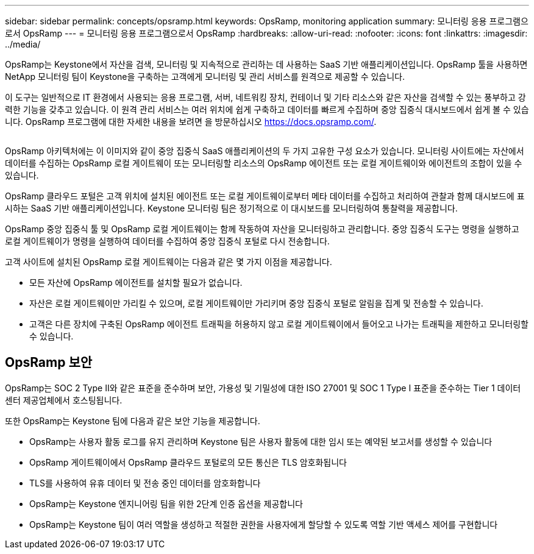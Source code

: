 ---
sidebar: sidebar 
permalink: concepts/opsramp.html 
keywords: OpsRamp, monitoring application 
summary: 모니터링 응용 프로그램으로서 OpsRamp 
---
= 모니터링 응용 프로그램으로서 OpsRamp
:hardbreaks:
:allow-uri-read: 
:nofooter: 
:icons: font
:linkattrs: 
:imagesdir: ../media/


[role="lead"]
OpsRamp는 Keystone에서 자산을 검색, 모니터링 및 지속적으로 관리하는 데 사용하는 SaaS 기반 애플리케이션입니다. OpsRamp 툴을 사용하면 NetApp 모니터링 팀이 Keystone을 구축하는 고객에게 모니터링 및 관리 서비스를 원격으로 제공할 수 있습니다.

이 도구는 일반적으로 IT 환경에서 사용되는 응용 프로그램, 서버, 네트워킹 장치, 컨테이너 및 기타 리소스와 같은 자산을 검색할 수 있는 풍부하고 강력한 기능을 갖추고 있습니다. 이 원격 관리 서비스는 여러 위치에 쉽게 구축하고 데이터를 빠르게 수집하며 중앙 집중식 대시보드에서 쉽게 볼 수 있습니다. OpsRamp 프로그램에 대한 자세한 내용을 보려면 을 방문하십시오 https://docs.opsramp.com/[].

image:opsramp-1.png[""]

OpsRamp 아키텍처에는 이 이미지와 같이 중앙 집중식 SaaS 애플리케이션의 두 가지 고유한 구성 요소가 있습니다. 모니터링 사이트에는 자산에서 데이터를 수집하는 OpsRamp 로컬 게이트웨이 또는 모니터링할 리소스의 OpsRamp 에이전트 또는 로컬 게이트웨이와 에이전트의 조합이 있을 수 있습니다.

OpsRamp 클라우드 포털은 고객 위치에 설치된 에이전트 또는 로컬 게이트웨이로부터 메타 데이터를 수집하고 처리하여 관찰과 함께 대시보드에 표시하는 SaaS 기반 애플리케이션입니다. Keystone 모니터링 팀은 정기적으로 이 대시보드를 모니터링하여 통찰력을 제공합니다.

OpsRamp 중앙 집중식 툴 및 OpsRamp 로컬 게이트웨이는 함께 작동하여 자산을 모니터링하고 관리합니다. 중앙 집중식 도구는 명령을 실행하고 로컬 게이트웨이가 명령을 실행하여 데이터를 수집하여 중앙 집중식 포털로 다시 전송합니다.

고객 사이트에 설치된 OpsRamp 로컬 게이트웨이는 다음과 같은 몇 가지 이점을 제공합니다.

* 모든 자산에 OpsRamp 에이전트를 설치할 필요가 없습니다.
* 자산은 로컬 게이트웨이만 가리킬 수 있으며, 로컬 게이트웨이만 가리키며 중앙 집중식 포털로 알림을 집계 및 전송할 수 있습니다.
* 고객은 다른 장치에 구축된 OpsRamp 에이전트 트래픽을 허용하지 않고 로컬 게이트웨이에서 들어오고 나가는 트래픽을 제한하고 모니터링할 수 있습니다.




== OpsRamp 보안

OpsRamp는 SOC 2 Type II와 같은 표준을 준수하며 보안, 가용성 및 기밀성에 대한 ISO 27001 및 SOC 1 Type I 표준을 준수하는 Tier 1 데이터 센터 제공업체에서 호스팅됩니다.

또한 OpsRamp는 Keystone 팀에 다음과 같은 보안 기능을 제공합니다.

* OpsRamp는 사용자 활동 로그를 유지 관리하며 Keystone 팀은 사용자 활동에 대한 임시 또는 예약된 보고서를 생성할 수 있습니다
* OpsRamp 게이트웨이에서 OpsRamp 클라우드 포털로의 모든 통신은 TLS 암호화됩니다
* TLS를 사용하여 유휴 데이터 및 전송 중인 데이터를 암호화합니다
* OpsRamp는 Keystone 엔지니어링 팀을 위한 2단계 인증 옵션을 제공합니다
* OpsRamp는 Keystone 팀이 여러 역할을 생성하고 적절한 권한을 사용자에게 할당할 수 있도록 역할 기반 액세스 제어를 구현합니다

